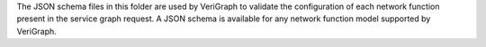 .. This work is licensed under a Creative Commons Attribution 4.0 International License.
.. http://creativecommons.org/licenses/by/4.0
The JSON schema files in this folder are used by VeriGraph to validate
the configuration of each network function present in the service graph
request. A JSON schema is available for any network function model
supported by VeriGraph.
